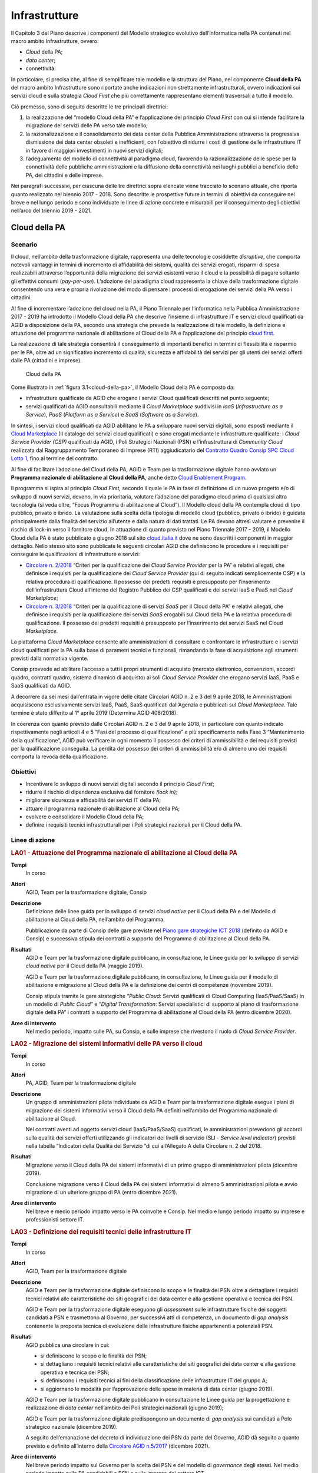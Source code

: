 Infrastrutture
==============

Il Capitolo 3 del Piano descrive i componenti del Modello strategico evolutivo
dell’informatica nella PA contenuti nel macro ambito Infrastrutture, ovvero:

- *Cloud* della PA;

- *data center*;

- connettività.

In particolare, si precisa che, al fine di semplificare tale modello e la
struttura del Piano, nel componente **Cloud della PA** del macro ambito
Infrastrutture sono riportate anche indicazioni non strettamente
infrastrutturali, ovvero indicazioni sui servizi cloud e sulla strategia *Cloud
First* che più correttamente rappresentano elementi trasversali a tutto il
modello.

Ciò premesso, sono di seguito descritte le tre principali direttrici:

1. la realizzazione del “modello Cloud della PA” e l’applicazione del principio
   *Cloud First* con cui si intende facilitare la migrazione dei servizi delle
   PA verso tale modello;

2. la razionalizzazione e il consolidamento dei data center della Pubblica
   Amministrazione attraverso la progressiva dismissione dei data center
   obsoleti e inefficienti, con l’obiettivo di ridurre i costi di gestione delle
   infrastrutture IT in favore di maggiori investimenti in nuovi servizi
   digitali;

3. l’adeguamento del modello di connettività al paradigma cloud, favorendo la
   razionalizzazione delle spese per la connettività delle pubbliche
   amministrazioni e la diffusione della connettività nei luoghi pubblici a
   beneficio delle PA, dei cittadini e delle imprese.

Nei paragrafi successivi, per ciascuna delle tre direttrici sopra elencate viene
tracciato lo scenario attuale, che riporta quanto realizzato nel biennio
2017 - 2018. Sono descritte le prospettive future in termini di obiettivi da
conseguire nel breve e nel lungo periodo e sono individuate le linee di azione
concrete e misurabili per il conseguimento degli obiettivi nell’arco del
triennio 2019 - 2021.

Cloud della PA
--------------

Scenario
~~~~~~~~

Il cloud, nell’ambito della trasformazione digitale, rappresenta una delle
tecnologie cosiddette *disruptive*, che comporta notevoli vantaggi in termini di
incremento di affidabilità dei sistemi, qualità dei servizi erogati, risparmi di
spesa realizzabili attraverso l’opportunità della migrazione dei servizi
esistenti verso il cloud e la possibilità di pagare soltanto gli effettivi
consumi (*pay-per-use*). L’adozione del paradigma cloud rappresenta la chiave
della trasformazione digitale consentendo una vera e propria rivoluzione del
modo di pensare i processi di erogazione dei servizi della PA verso i cittadini.

Al fine di incrementare l’adozione del cloud nella PA, il Piano Triennale per
l’informatica nella Pubblica Amministrazione 2017 - 2019 ha introdotto il
Modello Cloud della PA che descrive l’insieme di infrastrutture IT e servizi
cloud qualificati da AGID a disposizione della PA, secondo una strategia che
prevede la realizzazione di tale modello, la definizione e attuazione del
programma nazionale di abilitazione al Cloud della PA e l’applicazione del
principio `cloud first
<https://cloud.italia.it/projects/cloud-italia-docs/it/latest/cloud-enablement.html#il-principio-cloud-first>`__.

La realizzazione di tale strategia consentirà il conseguimento di importanti
benefici in termini di flessibilità e risparmio per le PA, oltre ad un
significativo incremento di qualità, sicurezza e affidabilità dei servizi per
gli utenti dei servizi offerti dalle PA (cittadini e imprese).

.. figure:: media/cloud-della-pa.svg
   :name: cloud-della-pa
   :alt: La figura descrive il modello Cloud della PA, che è composto dalle
         infrastrutture qualificate da AGID che erogano i servizi Cloud
         qualificati consultabili mediante il Cloud Marketplace suddivisi in
         IaaS (Infrastructure as a Service), PaaS (Platform as a Service) e SaaS
         (Software as a Service). In particolare, le infrastrutture qualificate
         si suddividono in: Cloud Service Provider secondo il modello Public
         Cloud, i Poli Strategici Nazionali (PSN) e l’infrastruttura di
         Community Cloud.

   Cloud della PA

Come illustrato in :ref:`figura 3.1<cloud-della-pa>`, il Modello Cloud della PA
è composto da:

- infrastrutture qualificate da AGID che erogano i servizi Cloud qualificati
  descritti nel punto seguente;

- servizi qualificati da AGID consultabili mediante il *Cloud Marketplace*
  suddivisi in *IaaS* (*Infrastructure as a Service*), *PaaS* (*Platform as a
  Service*) e *SaaS* (*Software as a Service*).

In sintesi, i servizi cloud qualificati da AGID abilitano le PA a sviluppare
nuovi servizi digitali, sono esposti mediante il `Cloud Marketplace
<https://cloud.italia.it/marketplace/>`__ (Il catalogo dei servizi cloud
qualificati) e sono erogati mediante le infrastrutture qualificate: i *Cloud
Service Provider (CSP)* qualificati da AGID, i Poli Strategici Nazionali (PSN) e
l’infrastruttura di *Community Cloud* realizzata dal Raggruppamento Temporaneo
di Imprese (RTI) aggiudicatario del `Contratto Quadro Consip SPC Cloud Lotto 1
<https://www.cloudspc.it/>`__, fino al termine del contratto.

Al fine di facilitare l’adozione del Cloud della PA, AGID e Team per la
trasformazione digitale hanno avviato un **Programma nazionale di abilitazione
al Cloud della PA**, anche detto `Cloud Enablement Program
<https://cloud.italia.it/projects/cloud-italia-docs/it/latest/cloud-enablement.html>`__.

Il programma si ispira al principio *Cloud First,* secondo il quale le PA in
fase di definizione di un nuovo progetto e/o di sviluppo di nuovi servizi,
devono, in via prioritaria, valutare l’adozione del paradigma cloud prima di
qualsiasi altra tecnologia (si veda oltre, “Focus Programma di abilitazione al
Cloud”). Il Modello cloud della PA contempla cloud di tipo pubblico, privato e
ibrido. La valutazione sulla scelta della tipologia di modello cloud (pubblico,
privato o ibrido) è guidata principalmente dalla finalità del servizio
all’utente e dalla natura di dati trattati. Le PA devono altresì valutare e
prevenire il rischio di lock-in verso il fornitore cloud. In attuazione di
quanto previsto nel Piano Triennale 2017 - 2019, il Modello Cloud della PA è
stato pubblicato a giugno 2018 sul sito `cloud.italia.it
<http://cloud.italia.it/>`__ dove ne sono descritti i componenti in maggior
dettaglio. Nello stesso sito sono pubblicate le seguenti circolari AGID che
definiscono le procedure e i requisiti per conseguire le qualificazioni di
infrastrutture e servizi:

- `Circolare n. 2/2018
  <https://cloud-pa.readthedocs.io/it/v18.0409/circolari/CSP/circolare_qualificazione_CSP_v1.2.html>`__
  “Criteri per la qualificazione dei *Cloud Service Provider* per la PA” e
  relativi allegati, che definisce i requisiti per la qualificazione dei *Cloud
  Service Provider* (qui di seguito indicati semplicemente CSP) e la relativa
  procedura di qualificazione. Il possesso dei predetti requisiti è presupposto
  per l’inserimento dell’infrastruttura Cloud all’interno del Registro Pubblico
  dei CSP qualificati e dei servizi IaaS e PaaS nel *Cloud Marketplace*;

- `Circolare n. 3/2018
  <https://cloud-pa.readthedocs.io/it/v18.0409/circolari/SaaS/circolare_qualificazione_SaaS_v_4.12.27.html>`__
  “Criteri per la qualificazione di servizi *SaaS* per il Cloud della PA” e
  relativi allegati, che definisce i requisiti per la qualificazione dei
  servizi *SaaS* erogabili sul Cloud della PA e la relativa procedura di
  qualificazione. Il possesso dei predetti requisiti è presupposto per
  l’inserimento dei servizi SaaS nel Cloud *Marketplace.*

La piattaforma *Cloud Marketplace* consente alle amministrazioni di consultare e
confrontare le infrastrutture e i servizi cloud qualificati per la PA sulla base
di parametri tecnici e funzionali, rimandando la fase di acquisizione agli
strumenti previsti dalla normativa vigente.

Consip provvede ad abilitare l’accesso a tutti i propri strumenti di acquisto
(mercato elettronico, convenzioni, accordi quadro, contratti quadro, sistema
dinamico di acquisto) ai soli *Cloud Service Provider* che erogano servizi IaaS,
PaaS e SaaS qualificati da AGID.

A decorrere da sei mesi dall’entrata in vigore delle citate Circolari AGID n. 2
e 3 del 9 aprile 2018, le Amministrazioni acquisiscono esclusivamente servizi
IaaS, PaaS, SaaS qualificati dall’Agenzia e pubblicati sul *Cloud Marketplace*.
Tale termine è stato differito al 1° aprile 2019 (Determina AGID 408/2018).

In coerenza con quanto previsto dalle Circolari AGID n. 2 e 3 del 9 aprile 2018,
in particolare con quanto indicato rispettivamente negli articoli 4 e 5 “Fasi
del processo di qualificazione” e più specificamente nella Fase 3 “Mantenimento
della qualificazione”, AGID può verificare in ogni momento il possesso dei
criteri di ammissibilità e dei requisiti previsti per la qualificazione
conseguita. La perdita del possesso dei criteri di ammissibilità e/o di almeno
uno dei requisiti comporta la revoca della qualificazione.

Obiettivi
~~~~~~~~~~

- Incentivare lo sviluppo di nuovi servizi digitali secondo il principio *Cloud
  First*;

- ridurre il rischio di dipendenza esclusiva dal fornitore *(lock in);*

- migliorare sicurezza e affidabilità dei servizi IT della PA;

- attuare il programma nazionale di abilitazione al Cloud della PA;

- evolvere e consolidare il Modello Cloud della PA;

- definire i requisiti tecnici infrastrutturali per i Poli strategici nazionali
  per il Cloud della PA.

Linee di azione
~~~~~~~~~~~~~~~

.. rubric:: **LA01 - Attuazione del Programma nazionale di abilitazione al Cloud della PA**
   :class: ref
   :name: la01

**Tempi**
  In corso

**Attori**
  AGID, Team per la trasformazione digitale, Consip

**Descrizione**
  Definizione delle linee guida per lo sviluppo di servizi *cloud native* per il
  Cloud della PA e del Modello di abilitazione al Cloud della PA, nell’ambito
  del Programma.

  Pubblicazione da parte di Consip delle gare previste nel `Piano gare
  strategiche ICT 2018
  <http://www.consip.it/media/news-e-comunicati/agid-e-consip-definito-il-quadro-delle-gare-strategiche-ict-per-la-realizzazione-del-piano-triennale-per-l-informatica-nella-pa>`__
  (definito da AGID e Consip) e successiva stipula dei contratti a supporto del
  Programma di abilitazione al Cloud della PA.

**Risultati**
  AGID e Team per la trasformazione digitale pubblicano, in consultazione, le
  Linee guida per lo sviluppo di servizi *cloud native* per il Cloud della PA
  (maggio 2019).

  AGID e Team per la trasformazione digitale pubblicano, in consultazione, le
  Linee guida per il modello di abilitazione e migrazione al Cloud della PA e la
  definizione dei centri di competenze (novembre 2019).

  Consip stipula tramite le gare strategiche “*Public Cloud*: Servizi
  qualificati di Cloud Computing (IaaS/PaaS/SaaS) in un modello di *Public
  Cloud*” e “*Digital Transformation*: Servizi specialistici di supporto al
  piano di trasformazione digitale della PA” i contratti a supporto del
  Programma di abilitazione al Cloud della PA (entro dicembre 2020).

**Aree di intervento**
  Nel medio periodo, impatto sulle PA, su Consip, e sulle imprese che rivestono
  il ruolo di *Cloud Service Provider*.

.. rubric:: **LA02 - Migrazione dei sistemi informativi delle PA verso il cloud**
   :class: ref
   :name: la02

**Tempi**
  In corso

**Attori**
  PA, AGID, Team per la trasformazione digitale

**Descrizione**
  Un gruppo di amministrazioni pilota individuate da AGID e Team per la
  trasformazione digitale esegue i piani di migrazione dei sistemi informativi
  verso il Cloud della PA definiti nell’ambito del Programma nazionale di
  abilitazione al Cloud.

  Nei contratti aventi ad oggetto servizi cloud (IaaS/PaaS/SaaS) qualificati, le
  amministrazioni prevedono gli accordi sulla qualità dei servizi offerti
  utilizzando gli indicatori dei livelli di servizio (SLI - *Service level
  indicator*) previsti nella tabella “Indicatori della Qualità del Servizio ”di
  cui all’Allegato A della Circolare n. 2 del 2018.

**Risultati**
  Migrazione verso il Cloud della PA dei sistemi informativi di un primo gruppo
  di amministrazioni pilota (dicembre 2019).

  Conclusione migrazione verso il Cloud della PA dei sistemi informativi di
  almeno 5 amministrazioni pilota e avvio migrazione di un ulteriore gruppo di
  PA (entro dicembre 2021).

**Aree di intervento**
  Nel breve e medio periodo impatto verso le PA coinvolte e Consip. Nel medio e
  lungo periodo impatto su imprese e professionisti settore IT.

.. rubric:: **LA03 - Definizione dei requisiti tecnici delle infrastrutture IT**
   :class: ref
   :name: la03

**Tempi**
  In corso

**Attori**
  AGID, Team per la trasformazione digitale

**Descrizione**
  AGID e Team per la trasformazione digitale definiscono lo scopo e le finalità
  dei PSN oltre a dettagliare i requisiti tecnici relativi alle caratteristiche
  dei siti geografici dei data center e alla gestione operativa e tecnica dei
  PSN.

  AGID e Team per la trasformazione digitale eseguono gli *assessment* sulle
  infrastrutture fisiche dei soggetti candidati a PSN e trasmettono al Governo,
  per successivi atti di competenza, un documento di *gap analysis* contenente
  la proposta tecnica di evoluzione delle infrastrutture fisiche appartenenti a
  potenziali PSN.

**Risultati**
  AGID pubblica una circolare in cui:

  - si definiscono lo scopo e le finalità dei PSN;

  - si dettagliano i requisiti tecnici relativi alle caratteristiche dei siti
    geografici dei data center e alla gestione operativa e tecnica dei PSN;

  - si definiscono i requisiti tecnici ai fini della classificazione delle
    infrastrutture IT del gruppo A;

  - si aggiornano le modalità per l’approvazione delle spese in materia di data
    center (giugno 2019).

  AGID e Team per la trasformazione digitale pubblicano in consultazione le
  Linee guida per la progettazione e realizzazione di *data center* nell’ambito
  dei Poli strategici nazionali (giugno 2019);

  AGID e Team per la trasformazione digitale predispongono un documento di *gap
  analysis* sui candidati a Polo strategico nazionale (dicembre 2019).

  A seguito dell’emanazione del decreto di individuazione dei PSN da parte del
  Governo, AGID dà seguito a quanto previsto e definito all’interno della
  `Circolare AGID n.5/2017
  <https://www.censimentoict.italia.it/it/latest/docs/circolari/2017113005.html>`__
  (dicembre 2021).

**Aree di intervento**
  Nel breve periodo impatto sul Governo per la scelta dei PSN e del modello di
  *governance* degli stessi. Nel medio periodo impatto sulle PA candidabili a
  PSN e sulle imprese del settore ICT.

Data center
-----------

Scenario
~~~~~~~~

Con la Circolare AGID n. 5 del 30 novembre 2017 è stato avviato il `Censimento
del patrimonio ICT della PA
<https://censimentoict.italia.it/it/latest/contents.html>`__, come indicato tra
le linee di azione del Piano Triennale 2017 - 2019.

Hanno partecipato al censimento 778 amministrazioni. 625 di queste hanno
dichiarato di possedere data center, per un totale censito di 927 data center.
Altre 153 amministrazioni hanno dichiarato di non possedere data center, oppure
di avvalersi di servizi IT erogati da altri soggetti.

In base all’analisi dei risultati del Censimento, le infrastrutture censite sono
classificate nelle seguenti categorie:

- candidabili a Poli strategici nazionali, ovvero che rispettano tutti i
  requisiti preliminari indicati all’`Allegato B alla Circolare AGID n. 5 del 30
  novembre 2017
  <https://censimentoict.italia.it/it/latest/docs/circolari/2017113005.html#allegato-b-requisiti-preliminari-per-lidentificazione-dei-soggetti-candidabili-a-psn>`__;

- **Gruppo A** - Data center di qualità non idonei come Poli strategici
  nazionali, oppure con carenze strutturali o organizzative considerate minori.
  Saranno strutture che potranno continuare ad operare ma per esse non potranno
  essere effettuati investimenti di ampliamento o evoluzione sulle
  infrastrutture fisiche. Sarà possibile investire solo per garantire continuità
  dei servizi e *disaster recovery*, fino ad un’eventuale migrazione su altre
  strutture, avvalendosi dei servizi cloud disponibili nell’ambito del Cloud
  della PA. La progressiva dismissione delle infrastrutture fisiche e la
  trasformazione dei servizi secondo il piano di abilitazione nazionale al cloud
  saranno oggetto di specifica attività di programmazione e sviluppo concordata
  con le amministrazioni delle infrastrutture afferenti al gruppo.

- **Gruppo B** - Data center che non garantiscono requisiti minimi di
  affidabilità e sicurezza dal punto di vista infrastrutturale e/o organizzativo
  o non garantiscono la continuità dei servizi, o non rispettano i requisiti per
  essere classificati nelle due precedenti categorie.

Come già indicato nel Piano Triennale 2017 - 2019, durante il periodo di
esecuzione del presente Piano, le PA non possono effettuare spese o investimenti
in materia di data center, secondo le indicazioni e le eccezioni indicate
nella circolare AGID n.2 del 24 giugno 2016 e nella circolare AGID n.5 del 30
novembre 2017.

Obiettivi
~~~~~~~~~

- Definire politiche di razionalizzazione delle infrastrutture IT delle PA
  tramite azioni di consolidamento e dismissione/migrazione verso il Cloud della
  PA;

- incrementare la qualità delle infrastrutture IT in termini di sicurezza,
  resilienza, efficienza energetica e continuità operativa (*business
  continuity*);

- riqualificare la spesa derivante dal consolidamento dei data center e
  migrazione dei servizi verso il cloud.

Gli obiettivi delle linee di azione mirano essenzialmente a pianificare il
consolidamento dei data center del gruppo A e la dismissione di quelli del
gruppo B.

Linee di azione
~~~~~~~~~~~~~~~

.. rubric:: **LA04 - Comunicazione dei risultati del censimento del Patrimonio ICT**
   :class: ref
   :name: la04

**Tempi**
  In corso

**Attori**
  AGID

**Descrizione**
  In seguito alla conclusione del censimento del patrimonio ICT della PA, AGID
  comunica alle PA l’esito della classificazione delle infrastrutture fisiche
  secondo le tre categorie (candidabili a PSN, Gruppo A, Gruppo B).

**Risultati**
  AGID comunica i risultati delle fasi 1 e 2 del censimento del Patrimonio ICT
  (entro aprile 2019).

**Aree di intervento**
  Nel breve periodo, impatto sulle PA.

.. rubric:: **LA05 - Avvio del consolidamento e della dismissione dei data center di Gruppo A**
   :class: ref
   :name: la05

**Tempi**
  In corso

**Attori**
  AGID, Team per la trasformazione digitale, PA

**Descrizione**
  I soggetti detentori delle infrastrutture fisiche delle PA appartenenti al
  Gruppo A pianificano congiuntamente ad AGID e Team per la trasformazione
  digitale il consolidamento dei data center secondo quanto previsto dal
  Programma nazionale di abilitazione al Cloud della PA.

  AGID e Team per la trasformazione digitale assicurano il controllo e
  monitoraggio dei piani di migrazione trasmessi dalle PA.

**Risultati**
  AGID e Team per la trasformazione digitale pubblicano il Primo Rapporto sullo
  stato d’avanzamento della migrazione al Cloud della PA del Gruppo A (novembre
  2019). Le PA del Gruppo A trasmettono ad AGID i propri piani di migrazione
  al Cloud della PA (novembre 2020)

**Aree di intervento**
  Nel medio periodo, impatto sulle PA appartenenti al Gruppo A e sulle imprese
  ICT.

.. rubric:: **LA06 - Dismissione dei data center di Gruppo B**
   :class: ref
   :name: la06

**Tempi**
  In corso

**Attori**
  AGID, Team per la trasformazione digitale, PA

**Descrizione**
  Le infrastrutture fisiche delle PA appartenenti al Gruppo B provvedono alla
  migrazione al Cloud della PA secondo quanto previsto dal Programma nazionale
  di abilitazione al Cloud della PA. Le PA comunicano ad AGID il numero dei data
  center dismessi. AGID e Team per la trasformazione digitale elaborano i
  rapporti sullo stato di avanzamento dei data center dismessi.

  AGID assicura il controllo e monitoraggio delle azioni realizzate dalle PA
  pubblicando un report annuale.

**Risultati**
  Le PA del Gruppo B che dismettono i propri data center ne danno comunicazione
  ad AGID (giugno 2020, a seguire con frequenza semestrale);

  AGID e il Team per la trasformazione digitale pubblicano il Primo Rapporto
  annuale sullo stato di dismissione dei data center di Gruppo B (dicembre
  2020).

**Aree di intervento**
  Nel breve periodo, impatto sulle PA appartenenti al Gruppo B e imprese ICT.
  Nel lungo periodo impatto sui professionisti ICT.

Connettività
------------

Scenario
~~~~~~~~

Il fabbisogno di connettività della Pubblica Amministrazione si esprime
attraverso quattro differenti direttrici:

1. l’ampliamento e l’adeguamento della capacità di connessione delle
   amministrazioni, anche avvalendosi di infrastrutture di rete virtualizzate
   che consentano di realizzare un paradigma centralizzato di *routing* e
   processamento del traffico;

2. l’adeguamento della connettività per consentire alle sedi delle pubbliche
   amministrazioni di accedere a Internet e ai servizi cloud;

3. l’adeguamento della connettività per interconnettere i Poli Strategici
   Nazionali (PSN) e consentire loro di erogare i servizi cloud;

4. l’adeguamento della connettività per consentire a cittadini e imprese di
   usufruire dei servizi pubblici.

Le pubbliche amministrazioni dovrebbero quindi avviare una ricognizione della
propria connettività ai fini di valutarne l’eventuale adeguamento sia in termini
di capacità complessiva che in termini di sicurezza, tenendo in considerazione
le caratteristiche dei servizi in cooperazione con altre amministrazioni, dei
processi amministrativi interni e dei servizi pubblici rivolti ai cittadini.

L’infrastruttura di rete della Pubblica Amministrazione deve rispondere ai
seguenti principi minimi generali:

- capacità di banda adeguata a soddisfare le necessità interne e di
  cooperazione;

- monitoraggio dell’intera infrastruttura fisica finalizzato a garantire un
  tempestivo intervento in caso di incidente;

- scalabilità della capacità di banda ai fini dell’erogazione di servizi Wi-Fi
  per uso pubblico;

- conformità dei livelli di sicurezza agli standard internazionali e alle
  raccomandazioni del CERT-PA assicurando almeno il rispetto delle “`Misure
  minime di sicurezza ICT per le pubbliche amministrazioni
  <http://www.gazzettaufficiale.it/eli/id/2017/05/05/17A03060/sg>`__” come
  descritto nel capitolo 8;

- nel caso di infrastrutture che ospitino servizi strategici, necessità di
  garantire una connessione in alta affidabilità, al fine di incrementare la
  resilienza dell’intero sistema, anche sfruttando tecniche di controllo
  centralizzate e virtuali che permettano di gestire le problematiche di
  affidabilità in *real-time*;

- capacità di supportare i protocolli IPv4 e IPv6 in modalità *dual-stack*.

La connettività della PA deve essere finalizzata a garantire:

- l’erogazione e la fruizione dei servizi in interoperabilità;

- l’accesso alla rete Internet a tutti i dipendenti della PA per i fini
  istituzionali e come strumento a supporto della produttività, compreso
  l’accesso a strumenti per la comunicazione evoluta;

- l’interconnessione tra le sedi distribuite geograficamente di una stessa
  Amministrazione e tra questa e il PSN di riferimento nei modi e nei tempi di
  realizzazione di quest’ultimo; tali interconnessioni possono essere realizzate
  anche attraverso la virtualizzazione dei servizi di rete in ambienti
  fortemente mutevoli nel tempo;

- l’erogazione dei servizi di connettività della Rete Internazionale della PA
  (S-RIPA);

- l’erogazione di servizi ai cittadini.

Allo stato dell’arte:

- risulta contrattualizzato un migliaio di contratti per i servizi di
  connettività nell’ambito del Sistema pubblico di connettività (SPC), di cui
  circa 50 afferenti alle grandi amministrazioni centrali dello Stato;

- sono concluse le attività di migrazione delle amministrazioni titolari di
  precedenti contratti SPC sui nuovi contratti quadro SPC2 ed è avvenuto il
  rilascio da parte di AGID della nuova infrastruttura QXN2, su cui sono già
  operativi tutti i fornitori della nuova gara di connettività SPC2;

- Consip ha indetto nel dicembre 2017 una gara per la stipula di un accordo
  quadro avente ad oggetto la progettazione della rete e l’erogazione dei
  servizi di connettività della Rete Internazionale della PA;

- è prevista la cessazione, al 31 marzo 2019, dei servizi della vecchia
  infrastruttura QXN utilizzata dalle amministrazioni che si sono avvalse del
  precedente contratto SPC.

L’adozione del Modello Cloud della PA descritto nel paragrafo 3.1 del presente
Piano Triennale richiede inoltre un aggiornamento del modello di connettività
che risponda alle esigenze dei diversi scenari e al fine di garantire alle
amministrazioni un accesso ad Internet semplice, veloce e affidabile.

Anche in funzione del piano di razionalizzazione delle risorse ICT della PA sono
da segnalare due distinti percorsi, in raccordo con il Piano Nazionale Banda
Ultra Larga:

- per i Poli Strategici Nazionali (PSN), con requisiti di banda e
  caratteristiche trasmissive non riscontrabili nella disponibilità dei
  Contratti Quadro SPC, AGID e Consip hanno inserito nel `piano delle gare
  strategiche
  <http://www.consip.it/media/news-e-comunicati/agid-e-consip-definito-il-quadro-delle-gare-strategiche-ict-per-la-realizzazione-del-piano-triennale-per-l-informatica-nella-pa>`__
  un’apposita gara, le cui attività di definizione puntuale dei contenuti sono
  già state avviate;

- per quanto attiene tutte le PA che non costituiranno un Polo Strategico
  Nazionale, la connettività continuerà ad essere garantita dalle disponibilità
  del Contratto Quadro SPC-Connettività (SPC-Conn) per il quale sono previsti
  meccanismi di aggiornamento ed evoluzione dei servizi o da altre soluzioni di
  mercato qualora l’offerta del Contratto Quadro non soddisfi le esigenze delle
  amministrazioni.

Obiettivi
~~~~~~~~~

- Intervenire sulla capacità di connettività da parte della Pubblica
  Amministrazione perseguendo gli obiettivi previsti dal Piano Nazionale Banda
  Ultra Larga e dalla strategia di razionalizzazione delle risorse ICT della PA,
  promuovendo anche la diffusione del protocollo IPv6 e l’adozione delle reti
  virtuali;

- favorire il processo di aggregazione dei data center, attraverso la
  disponibilità di connettività tra PSN e PA distribuite geograficamente;

- razionalizzare le spese per la connettività attraverso l’utilizzo delle gare
  SPC;

- favorire l’interconnessione delle Regioni a SPC;

- garantire la connettività anche per le sedi estere delle pubbliche
  amministrazioni;

- uniformare e aumentare la diffusione della connettività *wireless* nei luoghi
  pubblici e negli uffici della Pubblica Amministrazione accessibili al
  pubblico, anche al fine di favorire l’accesso ai servizi da parte dei
  cittadini attraverso l’uso di reti Wi-Fi pubbliche.

Linee di azione
~~~~~~~~~~~~~~~

.. rubric:: **LA07 - Aggiornamento del modello di connettività**
   :class: ref
   :name: la07

**Tempi**
  Marzo 2020

**Attori**
  AGID, Team per la trasformazione digitale

**Descrizione**
  AGID e Team per la trasformazione digitale elaborano un documento che descrive
  lo sviluppo del modello di connettività per la PA al fine di supportare al
  meglio il paradigma cloud e introdurre nuovi servizi nell’ambito della
  connettività.

**Risultati**
  AGID e Team per la trasformazione digitale pubblicano in consultazione un
  documento di indirizzo che descrive l’evoluzione del sistema pubblico di
  connettività. (marzo 2020)

**Aree di intervento**
  Nel lungo periodo, impatto sulle PA e cittadini.

.. rubric:: **LA08 - Adeguamento della capacità di connessione della PA**
   :class: ref
   :name: la08

**Tempi**
  In corso

**Attori**
  PA

**Descrizione**
  Le amministrazioni adeguano la propria capacità di connessione per garantire
  il completo dispiegamento dei servizi e delle piattaforme, adottando
  alternativamente:

- soluzioni di connettività basate sull’adesione ai Contratti quadro SPC, salvo
  i casi in cui le esigenze di banda e le caratteristiche trasmissive richieste
  non trovino potenziale soddisfacimento in tali ambiti contrattuali;

- i servizi resi disponibili, in base al principio della sussidiarietà, nel
  proprio territorio di riferimento dalla Regione o da altro ente pubblico
  locale che abbia già realizzato strutture di connessione territoriali conformi
  ai requisiti dettati da AGID e interconnesse con la rete SPC.

**Risultati**
  Le amministrazioni adeguano la propria capacità di connessione (entro dicembre
  2020).

**Aree di intervento**
  Nel breve periodo, impatto sulle PA.

.. rubric:: **LA09 - Operatività dei nuovi contratti per la connettività S-RIPA per le sedi estere delle Pubbliche Amministrazioni**
   :class: ref
   :name: la09

**Tempi**
  In corso

**Attori**
  Sedi estere delle PA, Consip

**Descrizione**
  Consip ha indetto la gara a procedura ristretta per la stipula di un accordo
  quadro avente ad oggetto la progettazione della rete e l’erogazione dei
  servizi di connettività della Rete Internazionale della PA, nonché servizi di
  sicurezza, VoIP, comunicazione evoluta e servizi professionali. È in corso
  l’aggiudicazione. L’accordo quadro avrà una durata di 60 mesi, decorrenti
  dalla data di attivazione. Successivamente, le sedi estere potranno procedere
  con la migrazione e l’utilizzo dei servizi della nuova S-RIPA.

**Risultati**
  Le sedi estere delle amministrazioni, a seguito dell’aggiudicazione della
  nuova gara da parte di Consip, realizzano la migrazione e procedono
  all’utilizzo dei servizi della nuova S-RIPA (dicembre 2021).

**Aree di intervento**
  Nel medio periodo, impatto sulle sedi estere delle PA e nel lungo periodo
  sulle imprese italiane all’estero e cittadini italiani all’estero.

.. rubric:: **LA10 - Realizzazione dei servizi in conformità alle Linee guida per la realizzazione di reti Wi-Fi pubbliche**
   :class: ref
   :name: la10

**Tempi**
  In corso

**Attori**
  PA

**Descrizione**
  AGID pubblica in consultazione le Linee guida per l’utilizzo delle reti Wi-Fi
  che le pubbliche amministrazioni rendono accessibili ai cittadini negli uffici
  e nei luoghi pubblici, redatte anche sulla base delle migliori esperienze di
  Wi-Fi pubblico già in essere nella PA.

  Le amministrazioni definiscono e realizzano il Piano di adeguamento alle linee
  guida emanate da AGID per le Wi-Fi.

  AGID adegua periodicamente le linee guida in funzione degli aggiornamenti
  tecnologici e normativi e sulla base di buone pratiche messe in campo dalle
  pubbliche amministrazioni.

**Risultati**
  Pubblicazione di Linee guida Wi-Fi da parte di AGID (entro settembre 2019).

  Le amministrazioni mettono a disposizione la propria rete Wi-Fi per la
  fruizione gratuita da parte dei cittadini negli uffici e luoghi pubblici
  (entro agosto 2020)

**Aree di intervento**
  Nel breve periodo, impatto su PA, imprese, professionisti e cittadini.

.. admonition:: Focus. Programma di abilitazione al Cloud

   AGID e Team per la trasformazione digitale hanno progettato un **Programma di
   abilitazione al Cloud**, anche detto *Cloud Enablement*. Con tale
   terminologia si definisce il processo che abilita un’organizzazione a creare,
   operare e mantenere le proprie infrastrutture IT utilizzando tecnologie e
   servizi cloud, favorendo il consolidamento e la razionalizzazione delle
   infrastrutture fisiche e la riorganizzazione dei processi IT della PA (si
   veda `Cloud della PA <https://cloud.italia.it/>`__).

   Nella definizione del Programma di abilitazione al Cloud della PA sono stati
   individuati tre elementi principali che caratterizzano la strategia di questo
   percorso di trasformazione:

   - il principio *Cloud First*, per la definizione di nuovi progetti e per la
     progettazione dei nuovi servizi nell’ambito di nuove iniziative da avviare
     da parte della PA in coerenza con il modello Cloud della PA. In base al
     principio *Cloud First*, le PA in fase di definizione di un nuovo progetto,
     e/o sviluppo di nuovi servizi, devono, in via prioritaria, adottare il
     paradigma cloud e in particolare i servizi SaaS, prima di qualsiasi altra
     opzione tecnologica, in coerenza con il Modello Cloud della PA e le `linee
     guida su acquisizione e riuso di software per le pubbliche amministrazioni
     <https://lg-acquisizione-e-riuso-software-per-la-pa.readthedocs.io/it/latest/>`__;

   - la strategia di *Cloud Enablement*, per la migrazione delle infrastrutture
     e delle applicazioni esistenti verso il modello Cloud della PA;

   - i Centri di competenza tecnici, ovvero una comunità allargata di tecnici,
     esperti e *manager* dell’IT che propongono standard e regolamenti dei
     servizi digitali e condividono informazioni, soluzioni e competenze utili a
     mantenere, aggiornare e aumentare l’affidabilità dei sistemi.

   Nell’ambito del principio del *Cloud First*, il **SaaS First** punta a
   favorire l’adozione di soluzioni SaaS, ove disponibili sul *Cloud
   Marketplace*, in modo da ridurre il più possibile l’*overhead* tecnico ed
   amministrativo delle amministrazioni dovuto alla gestione dei servizi IT che
   richiedono competenze specifiche.

   Nell’ambito della strategia di **Cloud Enablement** viene definito il modello
   strategico evolutivo per la migrazione del patrimonio IT esistente verso il
   Cloud della PA mediante due componenti principali:

   - il programma di *Cloud Enablement* nazionale, ovvero l’insieme dei progetti
     specifici che consentirà alle PA di migrare le applicazioni in ambiente
     cloud;

   - l’ambiente (cd. *framework*) di lavoro del *Cloud Enablement* costituito
     dall’insieme di risorse, strategie operative, metodologie e strumenti
     necessari per attuare il Cloud Enablement Program della PA.

   Nell’ambito dell’attività di costituzione dei Centri di Competenza Tematici
   (CdCT), illustrata nel cap. 11, AGID fornirà il proprio supporto con lo scopo
   di consolidare il know how e l’esperienza relativa ai servizi Cloud nella PA
   e potrà mettere a disposizione delle amministrazioni, su richiesta,
   competenze e risorse professionali anche nell’ambito dell’Accordo Quadro
   stipulato a febbraio 2018 tra AGID e Regioni e Province Autonome.


.. admonition:: Focus. Revisione delle azioni su Cloud e Data Center del Piano
   Triennale 2017 - 2019

   Rispetto alla precedente versione (si veda Piano Triennale 2017 - 2019, Cap.
   3.1) sulla base di considerazioni emerse in fase di attuazione delle azioni
   precedentemente previste è emersa l’opportunità di ricomprendere alcuni
   risultati attesi in azioni di più ampia visione.

   In particolare, l’emanazione delle Linee guida per la razionalizzazione del
   patrimonio ICT delle Pubbliche amministrazioni e dei Piani di
   razionalizzazione del patrimonio ICT delle PA è stata ricompresa
   nell’azione “**Attuazione del Programma nazionale di abilitazione al Cloud
   della PA**” nell’ambito della definizione del Programma.
